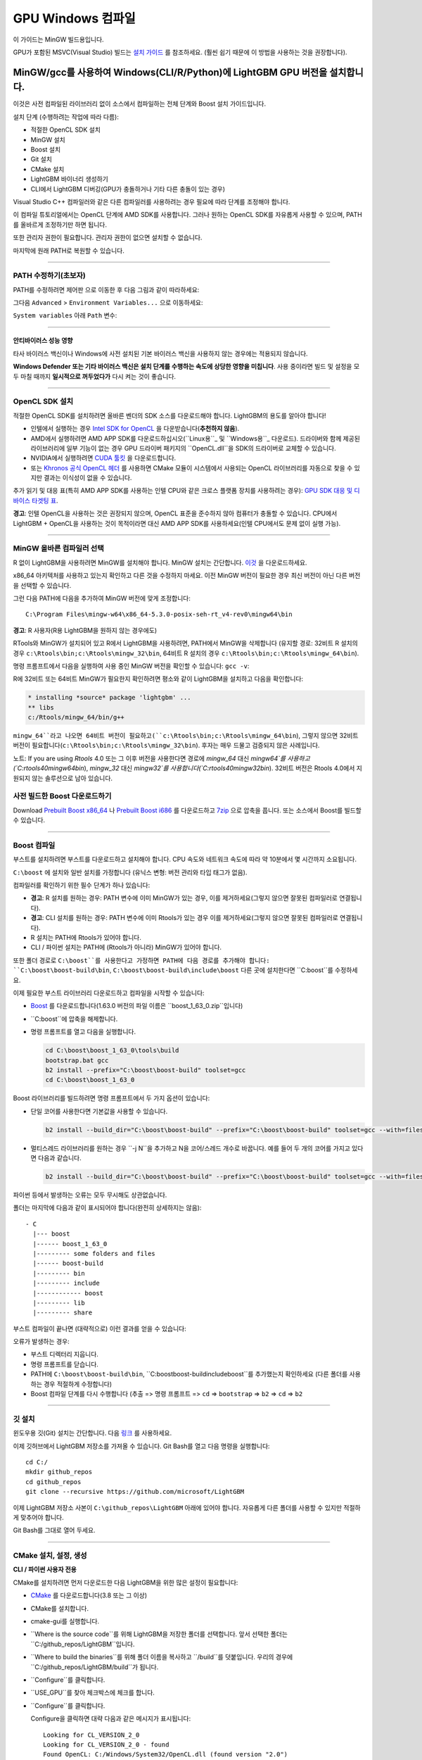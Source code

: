 GPU Windows 컴파일
=======================

이 가이드는 MinGW 빌드용입니다.

GPU가 포함된 MSVC(Visual Studio) 빌드는 `설치 가이드 <./Installation-Guide.rst#build-gpu-version>`__ 를 참조하세요.
(훨씬 쉽기 때문에 이 방법을 사용하는 것을 권장합니다).

MinGW/gcc를 사용하여 Windows(CLI/R/Python)에 LightGBM GPU 버전을 설치합니다.
^^^^^^^^^^^^^^^^^^^^^^^^^^^^^^^^^^^^^^^^^^^^^^^^^^^^^^^^^^^^^^^^^^^^^^^^^^^

이것은 사전 컴파일된 라이브러리 없이 소스에서 컴파일하는 전체 단계와 Boost 설치 가이드입니다.

설치 단계 (수행하려는 작업에 따라 다름):

-  적절한 OpenCL SDK 설치

-  MinGW 설치

-  Boost 설치

-  Git 설치

-  CMake 설치 

-  LightGBM 바이너리 생성하기

-  CLI에서 LightGBM 디버깅(GPU가 충돌하거나 기타 다른 충돌이 있는 경우)

Visual Studio C++ 컴파일러와 같은 다른 컴파일러를 사용하려는 경우 필요에 따라 단계를 조정해야 합니다.

이 컴파일 튜토리얼에서는 OpenCL 단계에 AMD SDK를 사용합니다.
그러나 원하는 OpenCL SDK를 자유롭게 사용할 수 있으며, PATH를 올바르게 조정하기만 하면 됩니다.

또한 관리자 권한이 필요합니다. 관리자 권한이 없으면 설치할 수 없습니다.

마지막에 원래 PATH로 복원할 수 있습니다.

--------------

PATH 수정하기(초보자)
----------------------------

PATH를 수정하려면 ``제어판`` 으로 이동한 후 다음 그림과 같이 따라하세요:

.. image:: ./_static/images/screenshot-system.png
   :align: center
   :target: ./_static/images/screenshot-system.png
   :alt: A screenshot of the System option under System and Security of the Control Panel.

그다음 ``Advanced`` > ``Environment Variables...`` 으로 이동하세요:

.. image:: ./_static/images/screenshot-advanced-system-settings.png
   :align: center
   :target: ./_static/images/screenshot-advanced-system-settings.png
   :alt: A screenshot of the System Properties window.

``System variables`` 아래 ``Path`` 변수:

.. image:: ./_static/images/screenshot-environment-variables.png
   :align: center
   :target: ./_static/images/screenshot-environment-variables.png
   :alt: A screenshot of the Environment variables window with variable path selected under the system variables.

--------------

안티바이러스 성능 영향
~~~~~~~~~~~~~~~~~~~~~~~~~~~~

타사 바이러스 백신이나 Windows에 사전 설치된 기본 바이러스 백신을 사용하지 않는 경우에는 적용되지 않습니다.

**Windows Defender 또는 기타 바이러스 백신은 설치 단계를 수행하는 속도에 상당한 영향을 미칩니다**.
사용 중이라면 빌드 및 설정을 모두 마칠 때까지 **일시적으로 꺼두었다가** 다시 켜는 것이 좋습니다.

--------------

OpenCL SDK 설치
-----------------------

적절한 OpenCL SDK를 설치하려면 올바른 벤더의 SDK 소스를 다운로드해야 합니다.
LightGBM의 용도를 알아야 합니다!

-  인텔에서 실행하는 경우 `Intel SDK for OpenCL`_ 을 다운받습니다(**추천하지 않음**).

-  AMD에서 실행하려면 AMD APP SDK를 다운로드하십시오(``Linux용``_ 및 ``Windows용``_ 다운로드). 드라이버와 함께 제공된 라이브러리에 일부 기능이 없는 경우 GPU 드라이버 패키지의 ``OpenCL.dll``을 SDK의 드라이버로 교체할 수 있습니다.

-  NVIDIA에서 실행하려면 `CUDA 툴킷`_ 을 다운로드합니다.

-  또는 `Khronos 공식 OpenCL 헤더`_ 를 사용하면 CMake 모듈이 시스템에서 사용되는 OpenCL 라이브러리를 자동으로 찾을 수 있지만 결과는 이식성이 없을 수 있습니다.

추가 읽기 및 대응 표(특히 AMD APP SDK를 사용하는 인텔 CPU와 같은 크로스 플랫폼 장치를 사용하려는 경우): `GPU SDK 대응 및 디바이스 타겟팅 표 <./GPU-Targets.rst>`__.

**경고**: 인텔 OpenCL을 사용하는 것은 권장되지 않으며, OpenCL 표준을 준수하지 않아 컴퓨터가 충돌할 수 있습니다.
CPU에서 LightGBM + OpenCL을 사용하는 것이 목적이라면 대신 AMD APP SDK를 사용하세요(인텔 CPU에서도 문제 없이 실행 가능).

--------------

MinGW 올바른 컴파일러 선택
--------------------------------

R 없이 LightGBM을 사용하려면 MinGW를 설치해야 합니다.
MinGW 설치는 간단합니다. `이것`_ 을 다운로드하세요.

x86\_64 아키텍처를 사용하고 있는지 확인하고 다른 것을 수정하지 마세요.
이전 MinGW 버전이 필요한 경우 최신 버전이 아닌 다른 버전을 선택할 수 있습니다.

.. image:: ./_static/images/screenshot-mingw-installation.png
   :align: center
   :target: ./_static/images/screenshot-mingw-installation.png
   :alt: A screenshot of the Min G W installation setup settings window.

그런 다음 PATH에 다음을 추가하여 MinGW 버전에 맞게 조정합니다:

::

    C:\Program Files\mingw-w64\x86_64-5.3.0-posix-seh-rt_v4-rev0\mingw64\bin

**경고**: R 사용자(R용 LightGBM을 원하지 않는 경우에도)

RTools와 MinGW가 설치되어 있고 R에서 LightGBM을 사용하려면,
PATH에서 MinGW을 삭제합니다 (유지할 경로: 32비트 R 설치의 경우 ``c:\Rtools\bin;c:\Rtools\mingw_32\bin``,
64비트 R 설치의 경우 ``c:\Rtools\bin;c:\Rtools\mingw_64\bin``).

명령 프롬프트에서 다음을 실행하여 사용 중인 MinGW 버전을 확인할 수 있습니다: ``gcc -v``:

.. image:: ./_static/images/screenshot-r-mingw-used.png
   :align: center
   :target: ./_static/images/screenshot-r-mingw-used.png
   :alt: A screenshot of the administrator command prompt where G C C version is being checked.

R에 32비트 또는 64비트 MinGW가 필요한지 확인하려면 평소와 같이 LightGBM을 설치하고 다음을 확인합니다:

.. code:: r

    * installing *source* package 'lightgbm' ...
    ** libs
    c:/Rtools/mingw_64/bin/g++

``mingw_64``라고 나오면 64비트 버전이 필요하고(``c:\Rtools\bin;c:\Rtools\mingw_64\bin``),
그렇지 않으면 32비트 버전이 필요합니다(``c:\Rtools\bin;c:\Rtools\mingw_32\bin``). 후자는 매우 드물고 검증되지 않은 사례입니다.

노트: If you are using `Rtools` 4.0 또는 그 이후 버전을 사용한다면 경로에 `mingw_64` 대신 `mingw64`를 사용하고 (`C:\rtools40\mingw64\bin`), `mingw_32` 대신 `mingw32`를 사용합니다(`C:\rtools40\mingw32\bin`). 32비트 버전은 Rtools 4.0에서 지원되지 않는 솔루션으로 남아 있습니다.

사전 빌드한 Boost 다운로드하기
---------------------------

Download  `Prebuilt Boost x86_64`_ 나 `Prebuilt Boost i686`_ 를 다운로드하고 `7zip`_ 으로 압축을 풉니다. 또는 소스에서 Boost를 빌드할 수 있습니다.

--------------

Boost 컴파일
-----------------

부스트를 설치하려면 부스트를 다운로드하고 설치해야 합니다.
CPU 속도와 네트워크 속도에 따라 약 10분에서 몇 시간까지 소요됩니다.

``C:\boost`` 에 설치와 일반 설치를 가정합니다 (유닉스 변형: 버전 관리와 타입 태그가 없음).

컴파일러를 확인하기 위한 필수 단계가 하나 있습니다:

-  **경고**: R 설치를 원하는 경우:
   PATH 변수에 이미 MinGW가 있는 경우, 이를 제거하세요(그렇지 않으면 잘못된 컴파일러로 연결됩니다).

-  **경고**: CLI 설치를 원하는 경우:
   PATH 변수에 이미 Rtools가 있는 경우 이를 제거하세요(그렇지 않으면 잘못된 컴파일러로 연결됩니다).

-  R 설치는 PATH에 Rtools가 있어야 합니다.

-  CLI / 파이썬 설치는 PATH에 (Rtools가 아니라) MinGW가 있어야 합니다.

또한 폴더 경로로 ``C:\boost``를 사용한다고 가정하면 PATH에 다음 경로를 추가해야 합니다: ``C:\boost\boost-build\bin``, ``C:\boost\boost-build\include\boost``
다른 곳에 설치한다면 ``C:\boost``를 수정하세요.

이제 필요한 부스트 라이브러리 다운로드하고 컴파일을 시작할 수 있습니다:

-  `Boost`_ 를 다운로드합니다(1.63.0 버전의 파일 이름은 ``boost_1_63_0.zip``입니다)

-  ``C:\boost``에 압축을 해제합니다.

-  명령 프롬프트를 열고 다음을 실행합니다.

   .. code::

       cd C:\boost\boost_1_63_0\tools\build
       bootstrap.bat gcc
       b2 install --prefix="C:\boost\boost-build" toolset=gcc
       cd C:\boost\boost_1_63_0

Boost 라이브러리를 빌드하려면 명령 프롬프트에서 두 가지 옵션이 있습니다:

-  단일 코어를 사용한다면 기본값을 사용할 수 있습니다.

   .. code::

       b2 install --build_dir="C:\boost\boost-build" --prefix="C:\boost\boost-build" toolset=gcc --with=filesystem,system threading=multi --layout=system release

-  멀티스레드 라이브러리를 원하는 경우 ``-j N``을 추가하고 N을 코어/스레드 개수로 바꿉니다.
   예를 들어 두 개의 코어를 가지고 있다면 다음과 같습니다.

   .. code::

       b2 install --build_dir="C:\boost\boost-build" --prefix="C:\boost\boost-build" toolset=gcc --with=filesystem,system threading=multi --layout=system release -j 2

파이썬 등에서 발생하는 오류는 모두 무시해도 상관없습니다.

폴더는 마지막에 다음과 같이 표시되어야 합니다(완전히 상세하지는 않음):

::

    - C
      |--- boost
      |------ boost_1_63_0
      |--------- some folders and files
      |------ boost-build
      |--------- bin
      |--------- include
      |------------ boost
      |--------- lib
      |--------- share

부스트 컴파일이 끝나면 (대략적으로) 이런 결과를 얻을 수 있습니다:

.. image:: ./_static/images/screenshot-boost-compiled.png
   :align: center
   :target: ./_static/images/screenshot-boost-compiled.png
   :alt: A screenshot of the command prompt that ends with text that reads - updated 14621 targets.

오류가 발생하는 경우:

-  부스트 디렉터리 지웁니다.

-  명령 프롬프트를 닫습니다.

-  PATH에 
   ``C:\boost\boost-build\bin``, ``C:\boost\boost-build\include\boost``를 추가했는지 확인하세요 (다른 폴더를 사용하는 경우 적절하게 수정합니다)

-  Boost 컴파일 단계를 다시 수행합니다 (추출 => 명령 프롬프트 => ``cd`` => ``bootstrap`` => ``b2`` => ``cd`` => ``b2``

--------------

깃 설치
----------------

윈도우용 깃(Git) 설치는 간단합니다. 다음 `링크`_ 를 사용하세요.

.. image:: ./_static/images/screenshot-git-for-windows.png
   :align: center
   :target: ./_static/images/screenshot-git-for-windows.png
   :alt: A screenshot of the website to download git that shows various versions of git compatible with 32 bit and 64 bit Windows separately.

이제 깃허브에서 LightGBM 저장소를 가져올 수 있습니다. Git Bash를 열고 다음 명령을 실행합니다:

::

    cd C:/
    mkdir github_repos
    cd github_repos
    git clone --recursive https://github.com/microsoft/LightGBM

이제 LightGBM 저장소 사본이 ``C:\github_repos\LightGBM`` 아래에 있어야 합니다.
자유롭게 다른 폴더를 사용할 수 있지만 적절하게 맞추어야 합니다.

Git Bash를 그대로 열어 두세요.

--------------

CMake 설치, 설정, 생성
---------------------------------------------

**CLI / 파이썬 사용자 전용**

CMake를 설치하려면 먼저 다운로드한 다음 LightGBM을 위한 많은 설정이 필요합니다:

.. image:: ./_static/images/screenshot-downloading-cmake.png
   :align: center
   :target: ./_static/images/screenshot-downloading-cmake.png
   :alt: A screenshot of the binary distributions of C Make for downloading on 64 bit Windows.

-  `CMake`_ 를 다운로드합니다(3.8 또는 그 이상)

-  CMake를 설치합니다.

-  cmake-gui를 실행합니다.

-  ``Where is the source code``를 위해 LightGBM을 저장한 폴더를 선택합니다. 앞서 선택한 폴더는 ``C:/github_repos/LightGBM``입니다.

-  ``Where to build the binaries``를 위해 폴더 이름을 복사하고 ``/build``를 덧붙입니다.
   우리의 경우에 ``C:/github_repos/LightGBM/build``가 됩니다.

-  ``Configure``를 클릭합니다.

   .. image:: ./_static/images/screenshot-create-directory.png
      :align: center
      :target: ./_static/images/screenshot-create-directory.png
      :alt: A screenshot with a pop-up window that reads - Build directory does not exist, should I create it?

   .. image:: ./_static/images/screenshot-mingw-makefiles-to-use.png
      :align: center
      :target: ./_static/images/screenshot-mingw-makefiles-to-use.png
      :alt: A screenshot that asks to specify the generator for the project which should be selected as Min G W makefiles and selected as the use default native compilers option.

-  ``USE_GPU``를 찾아 체크박스에 체크를 합니다.

   .. image:: ./_static/images/screenshot-use-gpu.png
      :align: center
      :target: ./_static/images/screenshot-use-gpu.png
      :alt: A screenshot of the C Make window where the checkbox with the test Use G P U is checked.

-  ``Configure``를 클릭합니다.

   Configure을 클릭하면 대략 다음과 같은 메시지가 표시됩니다:

   .. image:: ./_static/images/screenshot-configured-lightgbm.png
      :align: center
      :target: ./_static/images/screenshot-configured-lightgbm.png
      :alt: A screenshot of the C Make window after clicking on the configure button.

   ::

       Looking for CL_VERSION_2_0
       Looking for CL_VERSION_2_0 - found
       Found OpenCL: C:/Windows/System32/OpenCL.dll (found version "2.0")
       OpenCL include directory:C:/Program Files (x86)/AMD APP SDK/3.0/include
       Boost version: 1.63.0
       Found the following Boost libraries:
         filesystem
         system
       Configuring done

-  ``Generate``를 클릭하면 다음과 같은 메시지가 나옵니다:

   ::

       Generating done

CMake가 올바른 요소를 찾는 데 큰 도움을 주기 때문에 간단합니다.

--------------

LightGBM 컴파일 (CLI: 최종 단계)
--------------------------------------

CLI에서 설치
~~~~~~~~~~~~~~~~~~~

**CLI / 파이썬 사용자**

중요하고 어려운 단계는 모두 이전에 완료되었기 때문에 LightGBM 라이브러리 생성은 매우 간단합니다.

열어둔 Git Bash 콘솔에서 모든 작업을 수행할 수 있습니다:

-  이전에 Git Bash 콘솔을 닫았다면 다음 명령으로 빌드 폴더로 돌아갑니다:

   ::

       cd C:/github_repos/LightGBM/build

-  이전에 Git Bash 콘솔을 닫지 않았다면 다음 명령으로 빌드 폴더로 이동합니다:

   ::

       cd LightGBM/build

-  ``make``로 MinGW를 설정합니다.

   ::

       alias make='mingw32-make'

   그렇지 않으면 에러와 이름 충돌에 주의하세요!

-  Git Bash에서 ``make``를 실행하면 LightGBM이 설치되는 것을 확인할 수 있습니다!

.. image:: ./_static/images/screenshot-lightgbm-with-gpu-support-compiled.png
   :align: center
   :target: ./_static/images/screenshot-lightgbm-with-gpu-support-compiled.png
   :alt: A screenshot of the git bash window with Light G B M successfully installed.

모든 것이 올바르게 완료되었다면 이제 GPU를 지원하는 CLI LightGBM을 컴파일했습니다!

CLI에서 테스트
~~~~~~~~~~~~~~

이제 CLI에서 **명령 프롬프트**(Git Bash가 아닌)로 직접 LightGBM을 테스트할 수 있습니다:

::

    cd C:/github_repos/LightGBM/examples/binary_classification
    "../../lightgbm.exe" config=train.conf data=binary.train valid=binary.test objective=binary device=gpu

.. image:: ./_static/images/screenshot-lightgbm-in-cli-with-gpu.png
   :align: center
   :target: ./_static/images/screenshot-lightgbm-in-cli-with-gpu.png
   :alt: A screenshot of the command prompt where a binary classification model is being trained using Light G B M.

이 단계에 도달한 것을 축하합니다!

훈련을 위해 올바른 CPU 또는 GPU를 지정하는 방법을 알아보려면 다음을 참조하세요.: `GPU SDK Correspondence and Device Targeting Table <./GPU-Targets.rst>`__.

--------------

CLI에서 LightGBM 충돌 디버깅하기
---------------------------------

이제 LightGBM을 컴파일하고 실행해보면, GPU를 사용하는 경우 항상 세그멘테이션 오류 또는 문서화되지 않은 충돌이 발생합니다:

.. image:: ./_static/images/screenshot-segmentation-fault.png
   :align: center
   :target: ./_static/images/screenshot-segmentation-fault.png
   :alt: A screenshot of the command prompt where a segmentation fault has occurred while using Light G B M.

올바른 장치를 사용하고 있는지 확인하세요(``Using GPU device: ...``). `GPUCapsViewer`_ 를 사용하여 OpenCL 장치 목록을 확인할 수 있으며, 통합 (인텔) 및 외장형 GPU가 모두 설치되어 있는 경우 외장형(AMD/NVIDIA) GPU를 사용하고 있는지 확인합니다.
또한, 첫 번째 플랫폼과 디바이스 또는 기본 플랫폼과 디바이스를 사용하려면 ``gpu_device_id = 0`` 및 ``gpu_platform_id = 0`` 또는 ``gpu_device_id = -1`` 및 ``gpu_platform_id = -1``을 설정해 보세요.
그래도 작동하지 않으면 아래의 모든 단계를 따라야 합니다.

디버깅 모드를 추가하려면 LightGBM의 컴파일 단계를 다시 수행해야 합니다. 여기에는 다음이 포함됩니다:

-  ``C:/github_repos/LightGBM/build`` 폴더를 삭제합니다.

-  ``lightgbm.exe``, ``lib_lightgbm.dll``, ``lib_lightgbm.dll.a`` 파일을 삭제합니다.

.. image:: ./_static/images/screenshot-files-to-remove.png
   :align: center
   :target: ./_static/images/screenshot-files-to-remove.png
   :alt: A screenshot of the Light G B M folder with 1 folder and 3 files selected to be removed.

파일을 제거한 후 CMake로 이동하여 일반적인 단계를 따릅니다.
"Generate"를 클릭하기 전에 "Add Entry"를 클릭합니다:

.. image:: ./_static/images/screenshot-added-manual-entry-in-cmake.png
   :align: center
   :target: ./_static/images/screenshot-added-manual-entry-in-cmake.png
   :alt: A screenshot of the Cache Entry popup where the name is set to CMAKE_BUILD_TYPE in all caps, the type is set to STRING in all caps and the value is set to Debug.

또한 Configure와 Generate를 클릭합니다:

.. image:: ./_static/images/screenshot-configured-and-generated-cmake.png
   :align: center
   :target: ./_static/images/screenshot-configured-and-generated-cmake.png
   :alt: A screenshot of the C Make window after clicking on configure and generate.

그런 다음 거기에서 일반적인 LightGBM CLI 설치를 따르세요.

LightGBM CLI를 설치한 후, LightGBM이 ``C:\github_repos\LightGBM``에 있다고 가정합니다,
명령 프롬프트를 열고 다음을 실행합니다:

::

    gdb --args "../../lightgbm.exe" config=train.conf data=binary.train valid=binary.test objective=binary device=gpu

.. image:: ./_static/images/screenshot-debug-run.png
   :align: center
   :target: ./_static/images/screenshot-debug-run.png
   :alt: A screenshot of the command prompt after the command above is run.

``run``를 입력하게 엔터키를 누르세요.

아마 다음과 비슷한 결과가 나올 것입니다:

::

    [LightGBM] [Info] This is the GPU trainer!!
    [LightGBM] [Info] Total Bins 6143
    [LightGBM] [Info] Number of data: 7000, number of used features: 28
    [New Thread 105220.0x1a62c]
    [LightGBM] [Info] Using GPU Device: Oland, Vendor: Advanced Micro Devices, Inc.
    [LightGBM] [Info] Compiling OpenCL Kernel with 256 bins...

    Program received signal SIGSEGV, Segmentation fault.
    0x00007ffbb37c11f1 in strlen () from C:\Windows\system32\msvcrt.dll
    (gdb)

거기에 ``backtrace``를 작성하고 gdb가 두 가지 선택을 요청하는 횟수만큼 Enter 키를 누릅니다:

::

    Program received signal SIGSEGV, Segmentation fault.
    0x00007ffbb37c11f1 in strlen () from C:\Windows\system32\msvcrt.dll
    (gdb) backtrace
    #0  0x00007ffbb37c11f1 in strlen () from C:\Windows\system32\msvcrt.dll
    #1  0x000000000048bbe5 in std::char_traits<char>::length (__s=0x0)
        at C:/PROGRA~1/MINGW-~1/X86_64~1.0-P/mingw64/x86_64-w64-mingw32/include/c++/bits/char_traits.h:267
    #2  std::operator+<char, std::char_traits<char>, std::allocator<char> > (__rhs="\\", __lhs=0x0)
        at C:/PROGRA~1/MINGW-~1/X86_64~1.0-P/mingw64/x86_64-w64-mingw32/include/c++/bits/basic_string.tcc:1157
    #3  boost::compute::detail::appdata_path[abi:cxx11]() () at C:/boost/boost-build/include/boost/compute/detail/path.hpp:38
    #4  0x000000000048eec3 in boost::compute::detail::program_binary_path (hash="d27987d5bd61e2d28cd32b8d7a7916126354dc81", create=create@entry=false)
        at C:/boost/boost-build/include/boost/compute/detail/path.hpp:46
    #5  0x00000000004913de in boost::compute::program::load_program_binary (hash="d27987d5bd61e2d28cd32b8d7a7916126354dc81", ctx=...)
        at C:/boost/boost-build/include/boost/compute/program.hpp:605
    #6  0x0000000000490ece in boost::compute::program::build_with_source (
        source="\n#ifndef _HISTOGRAM_256_KERNEL_\n#define _HISTOGRAM_256_KERNEL_\n\n#pragma OPENCL EXTENSION cl_khr_local_int32_base_atomics : enable\n#pragma OPENC
    L EXTENSION cl_khr_global_int32_base_atomics : enable\n\n//"..., context=...,
        options=" -D POWER_FEATURE_WORKGROUPS=5 -D USE_CONSTANT_BUF=0 -D USE_DP_FLOAT=0 -D CONST_HESSIAN=0 -cl-strict-aliasing -cl-mad-enable -cl-no-signed-zeros -c
    l-fast-relaxed-math") at C:/boost/boost-build/include/boost/compute/program.hpp:549
    #7  0x0000000000454339 in LightGBM::GPUTreeLearner::BuildGPUKernels () at C:\LightGBM\src\treelearner\gpu_tree_learner.cpp:583
    #8  0x00000000636044f2 in libgomp-1!GOMP_parallel () from C:\Program Files\mingw-w64\x86_64-5.3.0-posix-seh-rt_v4-rev0\mingw64\bin\libgomp-1.dll
    #9  0x0000000000455e7e in LightGBM::GPUTreeLearner::BuildGPUKernels (this=this@entry=0x3b9cac0)
        at C:\LightGBM\src\treelearner\gpu_tree_learner.cpp:569
    #10 0x0000000000457b49 in LightGBM::GPUTreeLearner::InitGPU (this=0x3b9cac0, platform_id=<optimized out>, device_id=<optimized out>)
        at C:\LightGBM\src\treelearner\gpu_tree_learner.cpp:720
    #11 0x0000000000410395 in LightGBM::GBDT::ResetTrainingData (this=0x1f26c90, config=<optimized out>, train_data=0x1f28180, objective_function=0x1f280e0,
        training_metrics=std::vector of length 2, capacity 2 = {...}) at C:\LightGBM\src\boosting\gbdt.cpp:98
    #12 0x0000000000402e93 in LightGBM::Application::InitTrain (this=this@entry=0x23f9d0) at C:\LightGBM\src\application\application.cpp:213
    ---Type <return> to continue, or q <return> to quit---
    #13 0x00000000004f0b55 in LightGBM::Application::Run (this=0x23f9d0) at C:/LightGBM/include/LightGBM/application.h:84
    #14 main (argc=6, argv=0x1f21e90) at C:\LightGBM\src\main.cpp:7

명령 프롬프트를 마우스 오른쪽 버튼으로 클릭하고 "Mark"를 클릭한 다음 첫 번째 줄(명령 프롬프트에 gdb가 포함된 경우)부터 인쇄된 마지막 줄까지 모든 로그가 포함된 모든 텍스트를 선택합니다:

::

    C:\LightGBM\examples\binary_classification>gdb --args "../../lightgbm.exe" config=train.conf data=binary.train valid=binary.test objective=binary device=gpu
    GNU gdb (GDB) 7.10.1
    Copyright (C) 2015 Free Software Foundation, Inc.
    License GPLv3+: GNU GPL version 3 or later <http://gnu.org/licenses/gpl.html>
    This is free software: you are free to change and redistribute it.
    There is NO WARRANTY, to the extent permitted by law.  Type "show copying"
    and "show warranty" for details.
    This GDB was configured as "x86_64-w64-mingw32".
    Type "show configuration" for configuration details.
    For bug reporting instructions, please see:
    <http://www.gnu.org/software/gdb/bugs/>.
    Find the GDB manual and other documentation resources online at:
    <http://www.gnu.org/software/gdb/documentation/>.
    For help, type "help".
    Type "apropos word" to search for commands related to "word"...
    Reading symbols from ../../lightgbm.exe...done.
    (gdb) run
    Starting program: C:\LightGBM\lightgbm.exe "config=train.conf" "data=binary.train" "valid=binary.test" "objective=binary" "device=gpu"
    [New Thread 105220.0x199b8]
    [New Thread 105220.0x783c]
    [Thread 105220.0x783c exited with code 0]
    [LightGBM] [Info] Finished loading parameters
    [New Thread 105220.0x19490]
    [New Thread 105220.0x1a71c]
    [New Thread 105220.0x19a24]
    [New Thread 105220.0x4fb0]
    [Thread 105220.0x4fb0 exited with code 0]
    [LightGBM] [Info] Loading weights...
    [New Thread 105220.0x19988]
    [Thread 105220.0x19988 exited with code 0]
    [New Thread 105220.0x1a8fc]
    [Thread 105220.0x1a8fc exited with code 0]
    [LightGBM] [Info] Loading weights...
    [New Thread 105220.0x1a90c]
    [Thread 105220.0x1a90c exited with code 0]
    [LightGBM] [Info] Finished loading data in 1.011408 seconds
    [LightGBM] [Info] Number of positive: 3716, number of negative: 3284
    [LightGBM] [Info] This is the GPU trainer!!
    [LightGBM] [Info] Total Bins 6143
    [LightGBM] [Info] Number of data: 7000, number of used features: 28
    [New Thread 105220.0x1a62c]
    [LightGBM] [Info] Using GPU Device: Oland, Vendor: Advanced Micro Devices, Inc.
    [LightGBM] [Info] Compiling OpenCL Kernel with 256 bins...

    Program received signal SIGSEGV, Segmentation fault.
    0x00007ffbb37c11f1 in strlen () from C:\Windows\system32\msvcrt.dll
    (gdb) backtrace
    #0  0x00007ffbb37c11f1 in strlen () from C:\Windows\system32\msvcrt.dll
    #1  0x000000000048bbe5 in std::char_traits<char>::length (__s=0x0)
        at C:/PROGRA~1/MINGW-~1/X86_64~1.0-P/mingw64/x86_64-w64-mingw32/include/c++/bits/char_traits.h:267
    #2  std::operator+<char, std::char_traits<char>, std::allocator<char> > (__rhs="\\", __lhs=0x0)
        at C:/PROGRA~1/MINGW-~1/X86_64~1.0-P/mingw64/x86_64-w64-mingw32/include/c++/bits/basic_string.tcc:1157
    #3  boost::compute::detail::appdata_path[abi:cxx11]() () at C:/boost/boost-build/include/boost/compute/detail/path.hpp:38
    #4  0x000000000048eec3 in boost::compute::detail::program_binary_path (hash="d27987d5bd61e2d28cd32b8d7a7916126354dc81", create=create@entry=false)
        at C:/boost/boost-build/include/boost/compute/detail/path.hpp:46
    #5  0x00000000004913de in boost::compute::program::load_program_binary (hash="d27987d5bd61e2d28cd32b8d7a7916126354dc81", ctx=...)
        at C:/boost/boost-build/include/boost/compute/program.hpp:605
    #6  0x0000000000490ece in boost::compute::program::build_with_source (
        source="\n#ifndef _HISTOGRAM_256_KERNEL_\n#define _HISTOGRAM_256_KERNEL_\n\n#pragma OPENCL EXTENSION cl_khr_local_int32_base_atomics : enable\n#pragma OPENCL EXTENSION cl_khr_global_int32_base_atomics : enable\n\n//"..., context=...,
        options=" -D POWER_FEATURE_WORKGROUPS=5 -D USE_CONSTANT_BUF=0 -D USE_DP_FLOAT=0 -D CONST_HESSIAN=0 -cl-strict-aliasing -cl-mad-enable -cl-no-signed-zeros -cl-fast-relaxed-math") at C:/boost/boost-build/include/boost/compute/program.hpp:549
    #7  0x0000000000454339 in LightGBM::GPUTreeLearner::BuildGPUKernels () at C:\LightGBM\src\treelearner\gpu_tree_learner.cpp:583
    #8  0x00000000636044f2 in libgomp-1!GOMP_parallel () from C:\Program Files\mingw-w64\x86_64-5.3.0-posix-seh-rt_v4-rev0\mingw64\bin\libgomp-1.dll
    #9  0x0000000000455e7e in LightGBM::GPUTreeLearner::BuildGPUKernels (this=this@entry=0x3b9cac0)
        at C:\LightGBM\src\treelearner\gpu_tree_learner.cpp:569
    #10 0x0000000000457b49 in LightGBM::GPUTreeLearner::InitGPU (this=0x3b9cac0, platform_id=<optimized out>, device_id=<optimized out>)
        at C:\LightGBM\src\treelearner\gpu_tree_learner.cpp:720
    #11 0x0000000000410395 in LightGBM::GBDT::ResetTrainingData (this=0x1f26c90, config=<optimized out>, train_data=0x1f28180, objective_function=0x1f280e0,
        training_metrics=std::vector of length 2, capacity 2 = {...}) at C:\LightGBM\src\boosting\gbdt.cpp:98
    #12 0x0000000000402e93 in LightGBM::Application::InitTrain (this=this@entry=0x23f9d0) at C:\LightGBM\src\application\application.cpp:213
    ---Type <return> to continue, or q <return> to quit---
    #13 0x00000000004f0b55 in LightGBM::Application::Run (this=0x23f9d0) at C:/LightGBM/include/LightGBM/application.h:84
    #14 main (argc=6, argv=0x1f21e90) at C:\LightGBM\src\main.cpp:7

그리고 해당 로그를 사용하여 GitHub `이슈`_ 를 엽니다.

.. _Intel SDK for OpenCL: https://software.intel.com/en-us/articles/opencl-drivers

.. _CUDA 툴킷: https://developer.nvidia.com/cuda-downloads

.. _Linux용: https://github.com/microsoft/LightGBM/releases/download/v2.0.12/AMD-APP-SDKInstaller-v3.0.130.136-GA-linux64.tar.bz2

.. _Windows용: https://github.com/microsoft/LightGBM/releases/download/v2.0.12/AMD-APP-SDKInstaller-v3.0.130.135-GA-windows-F-x64.exe

.. _Khronos 공식 OpenCL 헤더: https://github.com/KhronosGroup/OpenCL-Headers

.. _이것: http://iweb.dl.sourceforge.net/project/mingw-w64/Toolchains%20targetting%20Win32/Personal%20Builds/mingw-builds/installer/mingw-w64-install.exe

.. _Boost: https://www.boost.org/users/history/

.. _Prebuilt Boost x86_64: https://mirror.linux-ia64.org/fedora/linux/releases/32/Everything/x86_64/os/Packages/m/mingw64-boost-static-1.66.0-6.fc32.noarch.rpm

.. _Prebuilt Boost i686: https://mirror.linux-ia64.org/fedora/linux/releases/32/Everything/x86_64/os/Packages/m/mingw32-boost-static-1.66.0-6.fc32.noarch.rpm

.. _7zip: https://www.7-zip.org/download.html

.. _링크: https://git-scm.com/download/win

.. _CMake: https://cmake.org/download/

.. _이슈: https://github.com/microsoft/LightGBM/issues

.. _GPUCapsViewer: http://www.ozone3d.net/gpu_caps_viewer/
